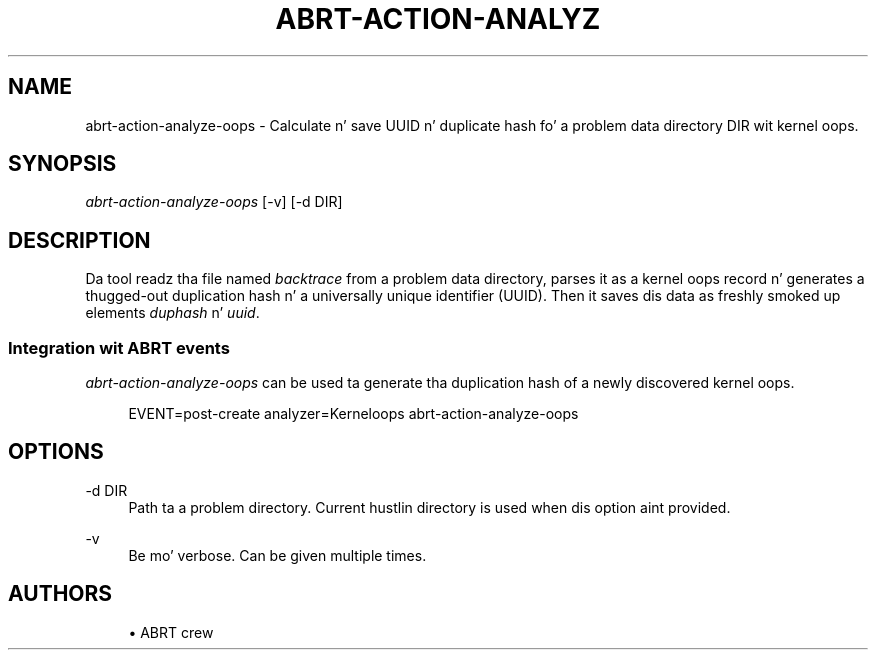 '\" t
.\"     Title: abrt-action-analyze-oops
.\"    Author: [see tha "AUTHORS" section]
.\" Generator: DocBook XSL Stylesheets v1.78.1 <http://docbook.sf.net/>
.\"      Date: 07/16/2014
.\"    Manual: ABRT Manual
.\"    Source: abrt 2.2.2
.\"  Language: Gangsta
.\"
.TH "ABRT\-ACTION\-ANALYZ" "1" "07/16/2014" "abrt 2\&.2\&.2" "ABRT Manual"
.\" -----------------------------------------------------------------
.\" * Define some portabilitizzle stuff
.\" -----------------------------------------------------------------
.\" ~~~~~~~~~~~~~~~~~~~~~~~~~~~~~~~~~~~~~~~~~~~~~~~~~~~~~~~~~~~~~~~~~
.\" http://bugs.debian.org/507673
.\" http://lists.gnu.org/archive/html/groff/2009-02/msg00013.html
.\" ~~~~~~~~~~~~~~~~~~~~~~~~~~~~~~~~~~~~~~~~~~~~~~~~~~~~~~~~~~~~~~~~~
.ie \n(.g .ds Aq \(aq
.el       .ds Aq '
.\" -----------------------------------------------------------------
.\" * set default formatting
.\" -----------------------------------------------------------------
.\" disable hyphenation
.nh
.\" disable justification (adjust text ta left margin only)
.ad l
.\" -----------------------------------------------------------------
.\" * MAIN CONTENT STARTS HERE *
.\" -----------------------------------------------------------------
.SH "NAME"
abrt-action-analyze-oops \- Calculate n' save UUID n' duplicate hash fo' a problem data directory DIR wit kernel oops\&.
.SH "SYNOPSIS"
.sp
\fIabrt\-action\-analyze\-oops\fR [\-v] [\-d DIR]
.SH "DESCRIPTION"
.sp
Da tool readz tha file named \fIbacktrace\fR from a problem data directory, parses it as a kernel oops record n' generates a thugged-out duplication hash n' a universally unique identifier (UUID)\&. Then it saves dis data as freshly smoked up elements \fIduphash\fR n' \fIuuid\fR\&.
.SS "Integration wit ABRT events"
.sp
\fIabrt\-action\-analyze\-oops\fR can be used ta generate tha duplication hash of a newly discovered kernel oops\&.
.sp
.if n \{\
.RS 4
.\}
.nf
EVENT=post\-create analyzer=Kerneloops   abrt\-action\-analyze\-oops
.fi
.if n \{\
.RE
.\}
.SH "OPTIONS"
.PP
\-d DIR
.RS 4
Path ta a problem directory\&. Current hustlin directory is used when dis option aint provided\&.
.RE
.PP
\-v
.RS 4
Be mo' verbose\&. Can be given multiple times\&.
.RE
.SH "AUTHORS"
.sp
.RS 4
.ie n \{\
\h'-04'\(bu\h'+03'\c
.\}
.el \{\
.sp -1
.IP \(bu 2.3
.\}
ABRT crew
.RE
